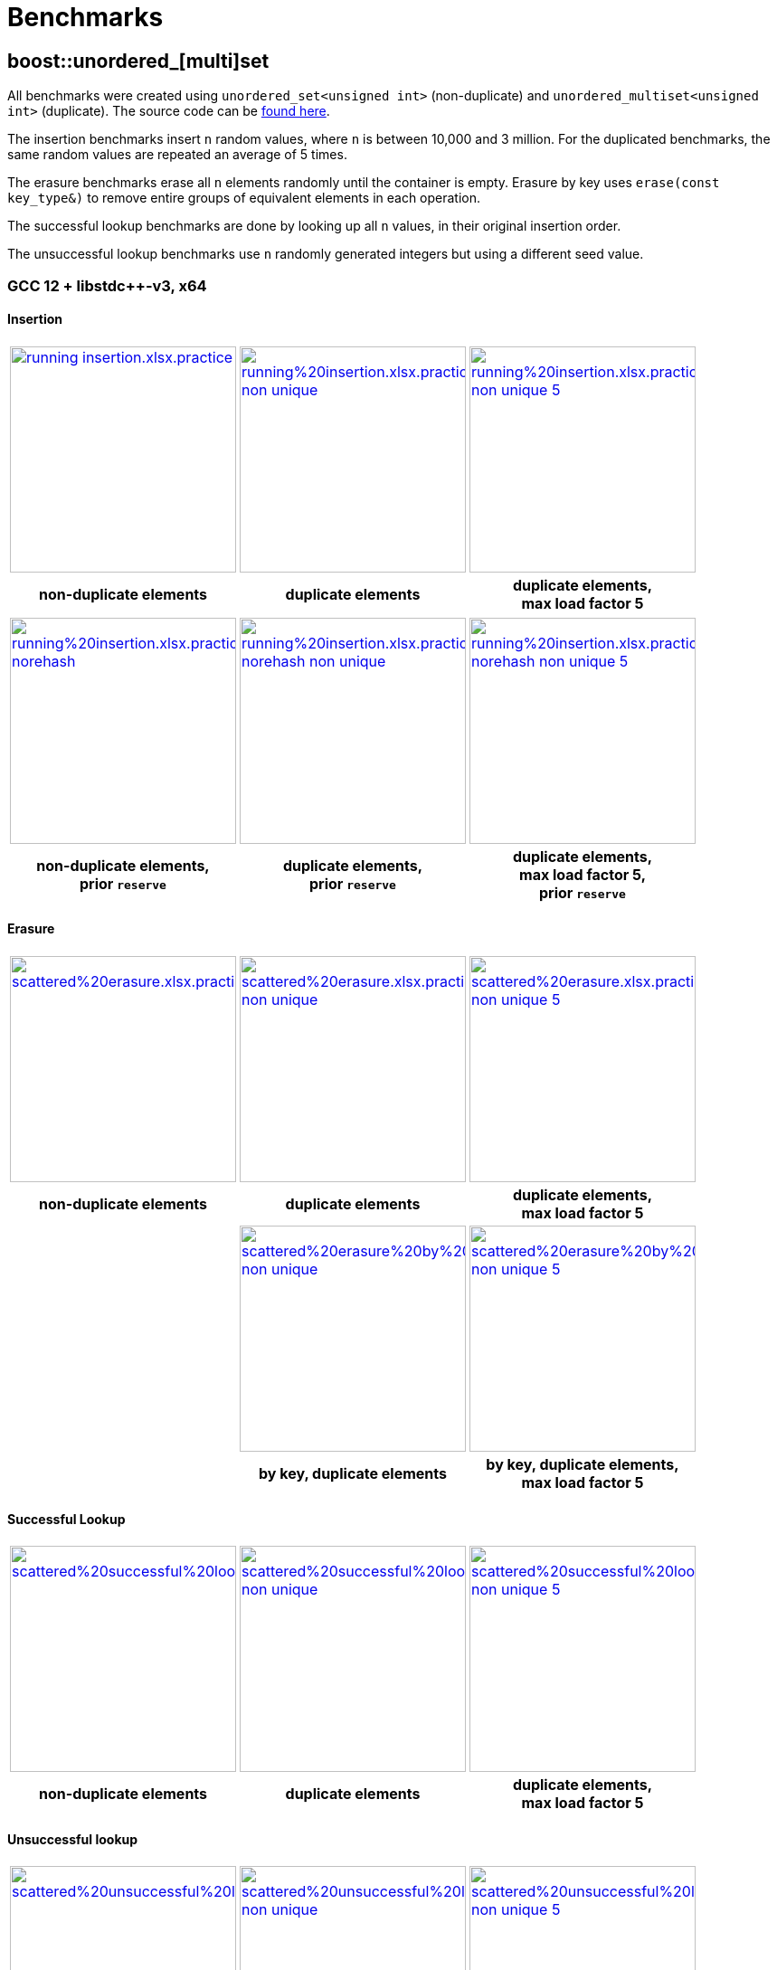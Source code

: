 [#benchmarks]
:idprefix: benchmarks_
:imagesdir: ../diagrams

= Benchmarks

== boost::unordered_[multi]set

All benchmarks were created using `unordered_set<unsigned int>` (non-duplicate) and `unordered_multiset<unsigned int>` (duplicate). The source code can be https://github.com/boostorg/boost_unordered_benchmarks/tree/boost_unordered_set[found here^].

The insertion benchmarks insert `n` random values, where `n` is between 10,000 and 3 million. For the duplicated benchmarks, the same random values are repeated an average of 5 times.

The erasure benchmarks erase all `n` elements randomly until the container is empty. Erasure by key uses `erase(const key_type&)` to remove entire groups of equivalent elements in each operation.

The successful lookup benchmarks are done by looking up all `n` values, in their original insertion order.

The unsuccessful lookup benchmarks use `n` randomly generated integers but using a different seed value.

=== GCC 12 + libstdc++-v3, x64

==== Insertion

[caption=]
[cols="3*^.^a", frame=all, grid=all]
|===

|image::benchmarks-set/gcc/running insertion.xlsx.practice.png[width=250,link=../diagrams/benchmarks-set/gcc/running insertion.xlsx.practice.png,window=_blank]
|image::benchmarks-set/gcc/running%20insertion.xlsx.practice non-unique.png[width=250,link=../diagrams/benchmarks-set/gcc/running%20insertion.xlsx.practice non-unique.png,window=_blank]
|image::benchmarks-set/gcc/running%20insertion.xlsx.practice non-unique 5.png[width=250,link=../diagrams/benchmarks-set/gcc/running%20insertion.xlsx.practice non-unique 5.png,window=_blank]

h|non-duplicate elements 
h|duplicate elements 
h|duplicate elements, +
max load factor 5
|===

[caption=]
[cols="3*^.^a", frame=all, grid=all]
|===

|image::benchmarks-set/gcc/running%20insertion.xlsx.practice norehash.png[width=250,link=../diagrams/benchmarks-set/gcc/running%20insertion.xlsx.practice norehash.png,window=_blank]
|image::benchmarks-set/gcc/running%20insertion.xlsx.practice norehash non-unique.png[width=250,link=../diagrams/benchmarks-set/gcc/running%20insertion.xlsx.practice norehash non-unique.png,window=_blank]
|image::benchmarks-set/gcc/running%20insertion.xlsx.practice norehash non-unique 5.png[width=250,link=../diagrams/benchmarks-set/gcc/running%20insertion.xlsx.practice norehash non-unique 5.png,window=_blank]

h|non-duplicate elements, +
prior `reserve`
h|duplicate elements, +
prior `reserve` 
h|duplicate elements, +
max load factor 5, +
prior `reserve`

|===

==== Erasure

[caption=]
[cols="3*^.^a", frame=all, grid=all]
|===

|image::benchmarks-set/gcc/scattered%20erasure.xlsx.practice.png[width=250,link=../diagrams/benchmarks-set/gcc/scattered%20erasure.xlsx.practice.png,window=_blank]
|image::benchmarks-set/gcc/scattered%20erasure.xlsx.practice non-unique.png[width=250,link=../diagrams/benchmarks-set/gcc/scattered%20erasure.xlsx.practice non-unique.png,window=_blank]
|image::benchmarks-set/gcc/scattered%20erasure.xlsx.practice non-unique 5.png[width=250,link=../diagrams/benchmarks-set/gcc/scattered%20erasure.xlsx.practice non-unique 5.png,window=_blank]

h|non-duplicate elements 
h|duplicate elements 
h|duplicate elements, +
max load factor 5

|
|image::benchmarks-set/gcc/scattered%20erasure%20by%20key.xlsx.practice non-unique.png[width=250,link=../diagrams/benchmarks-set/gcc/scattered%20erasure%20by%20key.xlsx.practice non-unique.png,window=_blank]
|image::benchmarks-set/gcc/scattered%20erasure%20by%20key.xlsx.practice non-unique 5.png[width=250,link=../diagrams/benchmarks-set/gcc/scattered%20erasure%20by%20key.xlsx.practice non-unique 5.png,window=_blank]

|
h|by key, duplicate elements 
h|by key, duplicate elements, +
max load factor 5

|===

==== Successful Lookup

[caption=]
[cols="3*^.^a", frame=all, grid=all]
|===

|image::benchmarks-set/gcc/scattered%20successful%20looukp.xlsx.practice.png[width=250,window=_blank,link=../diagrams/benchmarks-set/gcc/scattered%20successful%20looukp.xlsx.practice.png]
|image::benchmarks-set/gcc/scattered%20successful%20looukp.xlsx.practice non-unique.png[width=250,window=_blank,link=../diagrams/benchmarks-set/gcc/scattered%20successful%20looukp.xlsx.practice non-unique.png]
|image::benchmarks-set/gcc/scattered%20successful%20looukp.xlsx.practice non-unique 5.png[width=250,window=_blank,link=../diagrams/benchmarks-set/gcc/scattered%20successful%20looukp.xlsx.practice non-unique 5.png]

h|non-duplicate elements
h|duplicate elements
h|duplicate elements, +
max load factor 5

|===

==== Unsuccessful lookup

[caption=]
[cols="3*^.^a", frame=all, grid=all]
|===

|image::benchmarks-set/gcc/scattered%20unsuccessful%20looukp.xlsx.practice.png[width=250,window=_blank,link=../diagrams/benchmarks-set/gcc/scattered%20unsuccessful%20looukp.xlsx.practice.png]
|image::benchmarks-set/gcc/scattered%20unsuccessful%20looukp.xlsx.practice non-unique.png[width=250,window=_blank,link=../diagrams/benchmarks-set/gcc/scattered%20unsuccessful%20looukp.xlsx.practice non-unique.png]
|image::benchmarks-set/gcc/scattered%20unsuccessful%20looukp.xlsx.practice non-unique 5.png[width=250,window=_blank,link=../diagrams/benchmarks-set/gcc/scattered%20unsuccessful%20looukp.xlsx.practice non-unique 5.png]

h|non-duplicate elements
h|duplicate elements
h|duplicate elements, +
max load factor 5

|===

=== Clang 15 + libc++, x64

==== Insertion

[caption=]
[cols="3*^.^a", frame=all, grid=all]
|===

|image::benchmarks-set/clang_libcpp/running%20insertion.xlsx.practice.png[width=250, window=_blank,link=../diagrams/benchmarks-set/clang_libcpp/running%20insertion.xlsx.practice.png]
|image::benchmarks-set/clang_libcpp/running%20insertion.xlsx.practice non-unique.png[width=250, window=_blank,link=../diagrams/benchmarks-set/clang_libcpp/running%20insertion.xlsx.practice non-unique.png]
|image::benchmarks-set/clang_libcpp/running%20insertion.xlsx.practice non-unique 5.png[width=250, window=_blank,link=../diagrams/benchmarks-set/clang_libcpp/running%20insertion.xlsx.practice non-unique 5.png]

h|non-duplicate elements
h|duplicate elements
h|duplicate elements, +
max load factor 5

|===

[caption=]
[cols="3*^.^a", frame=all, grid=all]
|===

|image::benchmarks-set/clang_libcpp/running%20insertion.xlsx.practice norehash.png[width=250,window=_blank,link=../diagrams/benchmarks-set/clang_libcpp/running%20insertion.xlsx.practice norehash.png]
|image::benchmarks-set/clang_libcpp/running%20insertion.xlsx.practice norehash non-unique.png[width=250,window=_blank,link=../diagrams/benchmarks-set/clang_libcpp/running%20insertion.xlsx.practice norehash non-unique.png]
|image::benchmarks-set/clang_libcpp/running%20insertion.xlsx.practice norehash non-unique 5.png[width=250,window=_blank,link=../diagrams/benchmarks-set/clang_libcpp/running%20insertion.xlsx.practice norehash non-unique 5.png]

h|non-duplicate elements, +
prior `reserve`
h|duplicate elements, +
prior `reserve`
h|duplicate elements, +
max load factor 5, +
prior `reserve`

|===

==== Erasure

[caption=]
[cols="3*^.^a", frame=all, grid=all]
|===

|image::benchmarks-set/clang_libcpp/scattered%20erasure.xlsx.practice.png[width=250,window=_blank,link=../diagrams/benchmarks-set/clang_libcpp/scattered%20erasure.xlsx.practice.png]
|image::benchmarks-set/clang_libcpp/scattered%20erasure.xlsx.practice non-unique.png[width=250,window=_blank,link=../diagrams/benchmarks-set/clang_libcpp/scattered%20erasure.xlsx.practice non-unique.png]
|image::benchmarks-set/clang_libcpp/scattered%20erasure.xlsx.practice non-unique 5.png[width=250,window=_blank,link=../diagrams/benchmarks-set/clang_libcpp/scattered%20erasure.xlsx.practice non-unique 5.png]

h|non-duplicate elements
h|duplicate elements
h|duplicate elements, +
max load factor 5

|
|image::benchmarks-set/clang_libcpp/scattered%20erasure%20by%20key.xlsx.practice non-unique.png[width=250,link=../diagrams/benchmarks-set/clang_libcpp/scattered%20erasure%20by%20key.xlsx.practice non-unique.png,window=_blank]
|image::benchmarks-set/clang_libcpp/scattered%20erasure%20by%20key.xlsx.practice non-unique 5.png[width=250,link=../diagrams/benchmarks-set/clang_libcpp/scattered%20erasure%20by%20key.xlsx.practice non-unique 5.png,window=_blank]

|
h|by key, duplicate elements 
h|by key, duplicate elements, +
max load factor 5

|===

==== Successful lookup

[caption=]
[cols="3*^.^a", frame=all, grid=all]
|===

|image::benchmarks-set/clang_libcpp/scattered%20successful%20looukp.xlsx.practice.png[width=250,window=_blank,link=../diagrams/benchmarks-set/clang_libcpp/scattered%20successful%20looukp.xlsx.practice.png]
|image::benchmarks-set/clang_libcpp/scattered%20successful%20looukp.xlsx.practice non-unique.png[width=250,window=_blank,link=../diagrams/benchmarks-set/clang_libcpp/scattered%20successful%20looukp.xlsx.practice non-unique.png]
|image::benchmarks-set/clang_libcpp/scattered%20successful%20looukp.xlsx.practice non-unique 5.png[width=250,window=_blank,link=../diagrams/benchmarks-set/clang_libcpp/scattered%20successful%20looukp.xlsx.practice non-unique 5.png]

h|non-duplicate elements
h|duplicate elements
h|duplicate elements, +
max load factor 5

|===

==== Unsuccessful lookup

[caption=]
[cols="3*^.^a", frame=all, grid=all]
|===

|image::benchmarks-set/clang_libcpp/scattered%20unsuccessful%20looukp.xlsx.practice.png[width=250,window=_blank,link=../diagrams/benchmarks-set/clang_libcpp/scattered%20unsuccessful%20looukp.xlsx.practice.png]
|image::benchmarks-set/clang_libcpp/scattered%20unsuccessful%20looukp.xlsx.practice non-unique.png[width=250,window=_blank,link=../diagrams/benchmarks-set/clang_libcpp/scattered%20unsuccessful%20looukp.xlsx.practice non-unique.png]
|image::benchmarks-set/clang_libcpp/scattered%20unsuccessful%20looukp.xlsx.practice non-unique 5.png[width=250,window=_blank,link=../diagrams/benchmarks-set/clang_libcpp/scattered%20unsuccessful%20looukp.xlsx.practice non-unique 5.png]

h|non-duplicate elements
h|duplicate elements
h|duplicate elements, +
max load factor 5

|===

=== Visual Studio 2022 + Dinkumware, x64

==== Insertion

[caption=]
[cols="3*^.^a", frame=all, grid=all]
|===

|image::benchmarks-set/vs/running%20insertion.xlsx.practice.png[width=250,window=_blank,link=../diagrams/benchmarks-set/vs/running%20insertion.xlsx.practice.png]
|image::benchmarks-set/vs/running%20insertion.xlsx.practice non-unique.png[width=250,window=_blank,link=../diagrams/benchmarks-set/vs/running%20insertion.xlsx.practice non-unique.png]
|image::benchmarks-set/vs/running%20insertion.xlsx.practice non-unique 5.png[width=250,window=_blank,link=../diagrams/benchmarks-set/vs/running%20insertion.xlsx.practice non-unique 5.png]

h|non-duplicate elements
h|duplicate elements
h|duplicate elements, +
max load factor 5

|===

[caption=]
[cols="3*^.^a", frame=all, grid=all]
|===

|image::benchmarks-set/vs/running%20insertion.xlsx.practice norehash.png[width=250,window=_blank,link=../diagrams/benchmarks-set/vs/running%20insertion.xlsx.practice norehash.png]
|image::benchmarks-set/vs/running%20insertion.xlsx.practice norehash non-unique.png[width=250,window=_blank,link=../diagrams/benchmarks-set/vs/running%20insertion.xlsx.practice norehash non-unique.png]
|image::benchmarks-set/vs/running%20insertion.xlsx.practice norehash non-unique 5.png[width=250,window=_blank,link=../diagrams/benchmarks-set/vs/running%20insertion.xlsx.practice norehash non-unique 5.png]

h|non-duplicate elements, +
prior `reserve`
h|duplicate elements, +
prior `reserve`
h|duplicate elements, +
max load factor 5, +
prior `reserve`

|===

==== Erasure

[caption=]
[cols="3*^.^a", frame=all, grid=all]
|===

|image::benchmarks-set/vs/scattered%20erasure.xlsx.practice.png[width=250,window=_blank,link=../diagrams/benchmarks-set/vs/scattered%20erasure.xlsx.practice.png]
|image::benchmarks-set/vs/scattered%20erasure.xlsx.practice non-unique.png[width=250,window=_blank,link=../diagrams/benchmarks-set/vs/scattered%20erasure.xlsx.practice non-unique.png]
|image::benchmarks-set/vs/scattered%20erasure.xlsx.practice non-unique 5.png[width=250,window=_blank,link=../diagrams/benchmarks-set/vs/scattered%20erasure.xlsx.practice non-unique 5.png]

h|non-duplicate elements
h|duplicate elements
h|duplicate elements, +
max load factor 5

|
|image::benchmarks-set/vs/scattered%20erasure%20by%20key.xlsx.practice non-unique.png[width=250,link=../diagrams/benchmarks-set/vs/scattered%20erasure%20by%20key.xlsx.practice non-unique.png,window=_blank]
|image::benchmarks-set/vs/scattered%20erasure%20by%20key.xlsx.practice non-unique 5.png[width=250,link=../diagrams/benchmarks-set/vs/scattered%20erasure%20by%20key.xlsx.practice non-unique 5.png,window=_blank]

|
h|by key, duplicate elements 
h|by key, duplicate elements, +
max load factor 5

|===

==== Successful lookup

[caption=]
[cols="3*^.^a", frame=all, grid=all]
|===

|image::benchmarks-set/vs/scattered%20successful%20looukp.xlsx.practice.png[width=250,window=_blank,link=../diagrams/benchmarks-set/vs/scattered%20successful%20looukp.xlsx.practice.png]
|image::benchmarks-set/vs/scattered%20successful%20looukp.xlsx.practice non-unique.png[width=250,window=_blank,link=../diagrams/benchmarks-set/vs/scattered%20successful%20looukp.xlsx.practice non-unique.png]
|image::benchmarks-set/vs/scattered%20successful%20looukp.xlsx.practice non-unique 5.png[width=250,window=_blank,link=../diagrams/benchmarks-set/vs/scattered%20successful%20looukp.xlsx.practice non-unique 5.png]

h|non-duplicate elements
h|duplicate elements
h|duplicate elements, +
max load factor 5

|===

==== Unsuccessful lookup

[caption=]
[cols="3*^.^a", frame=all, grid=all]
|===

|image::benchmarks-set/vs/scattered%20unsuccessful%20looukp.xlsx.practice.png[width=250,window=_blank,link=../diagrams/benchmarks-set/vs/scattered%20unsuccessful%20looukp.xlsx.practice.png]
|image::benchmarks-set/vs/scattered%20unsuccessful%20looukp.xlsx.practice non-unique.png[width=250,window=_blank,link=../diagrams/benchmarks-set/vs/scattered%20unsuccessful%20looukp.xlsx.practice non-unique.png]
|image::benchmarks-set/vs/scattered%20unsuccessful%20looukp.xlsx.practice non-unique 5.png[width=250,window=_blank,link=../diagrams/benchmarks-set/vs/scattered%20unsuccessful%20looukp.xlsx.practice non-unique 5.png]

h|non-duplicate elements
h|duplicate elements
h|duplicate elements, +
max load factor 5

|===

== boost::unordered_(flat|node)_map

All benchmarks were created using:

* `https://abseil.io/docs/cpp/guides/container[absl::flat_hash_map^]<uint64_t, uint64_t>`
* `boost::unordered_map<uint64_t, uint64_t>`
* `boost::unordered_flat_map<uint64_t, uint64_t>`
* `boost::unordered_node_map<uint64_t, uint64_t>`

The source code can be https://github.com/boostorg/boost_unordered_benchmarks/tree/boost_unordered_flat_map[found here^].

The insertion benchmarks insert `n` random values, where `n` is between 10,000 and 10 million.

The erasure benchmarks erase traverse the `n` elements and erase those with odd key (50% on average).

The successful lookup benchmarks are done by looking up all `n` values, in their original insertion order.

The unsuccessful lookup benchmarks use `n` randomly generated integers but using a different seed value.


=== GCC 12, x64


[caption=]
[cols="4*^.^a", frame=all, grid=all]
|===

|image::benchmarks-flat_map/gcc-x64/Running%20insertion.xlsx.plot.png[width=250,window=_blank,link=../diagrams/benchmarks-flat_map/gcc-x64/Running%20insertion.xlsx.plot.png]
|image::benchmarks-flat_map/gcc-x64/Running%20erasure.xlsx.plot.png[width=250,window=_blank,link=../diagrams/benchmarks-flat_map/gcc-x64/Running%20erasure.xlsx.plot.png]
|image::benchmarks-flat_map/gcc-x64/Scattered%20successful%20looukp.xlsx.plot.png[width=250,window=_blank,link=../diagrams/benchmarks-flat_map/gcc-x64/Scattered%20successful%20looukp.xlsx.plot.png]
|image::benchmarks-flat_map/gcc-x64/Scattered%20unsuccessful%20looukp.xlsx.plot.png[width=250,window=_blank,link=../diagrams/benchmarks-flat_map/gcc-x64/Scattered%20unsuccessful%20looukp.xlsx.plot.png]

h|running insertion
h|running erasure
h|successful lookup
h|unsuccessful lookup

|===

=== Clang 15, x64


[caption=]
[cols="4*^.^a", frame=all, grid=all]
|===

|image::benchmarks-flat_map/clang-x64/Running%20insertion.xlsx.plot.png[width=250,window=_blank,link=../diagrams/benchmarks-flat_map/clang-x64/Running%20insertion.xlsx.plot.png]
|image::benchmarks-flat_map/clang-x64/Running%20erasure.xlsx.plot.png[width=250,window=_blank,link=../diagrams/benchmarks-flat_map/clang-x64/Running%20erasure.xlsx.plot.png]
|image::benchmarks-flat_map/clang-x64/Scattered%20successful%20looukp.xlsx.plot.png[width=250,window=_blank,link=../diagrams/benchmarks-flat_map/clang-x64/Scattered%20successful%20looukp.xlsx.plot.png]
|image::benchmarks-flat_map/clang-x64/Scattered%20unsuccessful%20looukp.xlsx.plot.png[width=250,window=_blank,link=../diagrams/benchmarks-flat_map/clang-x64/Scattered%20unsuccessful%20looukp.xlsx.plot.png]

h|running insertion
h|running erasure
h|successful lookup
h|unsuccessful lookup

|===

=== Visual Studio 2022, x64


[caption=]
[cols="4*^.^a", frame=all, grid=all]
|===

|image::benchmarks-flat_map/vs-x64/Running%20insertion.xlsx.plot.png[width=250,window=_blank,link=../diagrams/benchmarks-flat_map/vs-x64/Running%20insertion.xlsx.plot.png]
|image::benchmarks-flat_map/vs-x64/Running%20erasure.xlsx.plot.png[width=250,window=_blank,link=../diagrams/benchmarks-flat_map/vs-x64/Running%20erasure.xlsx.plot.png]
|image::benchmarks-flat_map/vs-x64/Scattered%20successful%20looukp.xlsx.plot.png[width=250,window=_blank,link=../diagrams/benchmarks-flat_map/vs-x64/Scattered%20successful%20looukp.xlsx.plot.png]
|image::benchmarks-flat_map/vs-x64/Scattered%20unsuccessful%20looukp.xlsx.plot.png[width=250,window=_blank,link=../diagrams/benchmarks-flat_map/vs-x64/Scattered%20unsuccessful%20looukp.xlsx.plot.png]

h|running insertion
h|running erasure
h|successful lookup
h|unsuccessful lookup

|===

=== Clang 12, ARM64


[caption=]
[cols="4*^.^a", frame=all, grid=all]
|===

|image::benchmarks-flat_map/clang-arm64/Running%20insertion.xlsx.plot.png[width=250,window=_blank,link=../diagrams/benchmarks-flat_map/clang-arm64/Running%20insertion.xlsx.plot.png]
|image::benchmarks-flat_map/clang-arm64/Running%20erasure.xlsx.plot.png[width=250,window=_blank,link=../diagrams/benchmarks-flat_map/clang-arm64/Running%20erasure.xlsx.plot.png]
|image::benchmarks-flat_map/clang-arm64/Scattered%20successful%20looukp.xlsx.plot.png[width=250,window=_blank,link=../diagrams/benchmarks-flat_map/clang-arm64/Scattered%20successful%20looukp.xlsx.plot.png]
|image::benchmarks-flat_map/clang-arm64/Scattered%20unsuccessful%20looukp.xlsx.plot.png[width=250,window=_blank,link=../diagrams/benchmarks-flat_map/clang-arm64/Scattered%20unsuccessful%20looukp.xlsx.plot.png]

h|running insertion
h|running erasure
h|successful lookup
h|unsuccessful lookup

|===

=== GCC 12, x86


[caption=]
[cols="4*^.^a", frame=all, grid=all]
|===

|image::benchmarks-flat_map/gcc-x86/Running%20insertion.xlsx.plot.png[width=250,window=_blank,link=../diagrams/benchmarks-flat_map/gcc-x86/Running%20insertion.xlsx.plot.png]
|image::benchmarks-flat_map/gcc-x86/Running%20erasure.xlsx.plot.png[width=250,window=_blank,link=../diagrams/benchmarks-flat_map/gcc-x86/Running%20erasure.xlsx.plot.png]
|image::benchmarks-flat_map/gcc-x86/Scattered%20successful%20looukp.xlsx.plot.png[width=250,window=_blank,link=../diagrams/benchmarks-flat_map/gcc-x86/Scattered%20successful%20looukp.xlsx.plot.png]
|image::benchmarks-flat_map/gcc-x86/Scattered%20unsuccessful%20looukp.xlsx.plot.png[width=250,window=_blank,link=../diagrams/benchmarks-flat_map/gcc-x86/Scattered%20unsuccessful%20looukp.xlsx.plot.png]

h|running insertion
h|running erasure
h|successful lookup
h|unsuccessful lookup

|===

=== Clang 15, x86


[caption=]
[cols="4*^.^a", frame=all, grid=all]
|===

|image::benchmarks-flat_map/clang-x86/Running%20insertion.xlsx.plot.png[width=250,window=_blank,link=../diagrams/benchmarks-flat_map/clang-x86/Running%20insertion.xlsx.plot.png]
|image::benchmarks-flat_map/clang-x86/Running%20erasure.xlsx.plot.png[width=250,window=_blank,link=../diagrams/benchmarks-flat_map/clang-x86/Running%20erasure.xlsx.plot.png]
|image::benchmarks-flat_map/clang-x86/Scattered%20successful%20looukp.xlsx.plot.png[width=250,window=_blank,link=../diagrams/benchmarks-flat_map/clang-x86/Scattered%20successful%20looukp.xlsx.plot.png]
|image::benchmarks-flat_map/clang-x86/Scattered%20unsuccessful%20looukp.xlsx.plot.png[width=250,window=_blank,link=../diagrams/benchmarks-flat_map/clang-x86/Scattered%20unsuccessful%20looukp.xlsx.plot.png]

h|running insertion
h|running erasure
h|successful lookup
h|unsuccessful lookup

|===

=== Visual Studio 2022, x86


[caption=]
[cols="4*^.^a", frame=all, grid=all]
|===

|image::benchmarks-flat_map/vs-x86/Running%20insertion.xlsx.plot.png[width=250,window=_blank,link=../diagrams/benchmarks-flat_map/vs-x86/Running%20insertion.xlsx.plot.png]
|image::benchmarks-flat_map/vs-x86/Running%20erasure.xlsx.plot.png[width=250,window=_blank,link=../diagrams/benchmarks-flat_map/vs-x86/Running%20erasure.xlsx.plot.png]
|image::benchmarks-flat_map/vs-x86/Scattered%20successful%20looukp.xlsx.plot.png[width=250,window=_blank,link=../diagrams/benchmarks-flat_map/vs-x86/Scattered%20successful%20looukp.xlsx.plot.png]
|image::benchmarks-flat_map/vs-x86/Scattered%20unsuccessful%20looukp.xlsx.plot.png[width=250,window=_blank,link=../diagrams/benchmarks-flat_map/vs-x86/Scattered%20unsuccessful%20looukp.xlsx.plot.png]

h|running insertion
h|running erasure
h|successful lookup
h|unsuccessful lookup

|===

== boost::concurrent_(flat|node)_map

All benchmarks were created using:

* `https://spec.oneapi.io/versions/latest/elements/oneTBB/source/containers/concurrent_hash_map_cls.html[oneapi::tbb::concurrent_hash_map^]<int, int>`
* `https://github.com/greg7mdp/gtl/blob/main/docs/phmap.md[gtl::parallel_flat_hash_map^]<int, int>` with 64 submaps
* `boost::concurrent_flat_map<int, int>`
* `boost::concurrent_node_map<int, int>`

The source code can be https://github.com/boostorg/boost_unordered_benchmarks/tree/boost_concurrent_flat_map[found here^].

The benchmarks exercise a number of threads _T_ (between 1 and 16) concurrently performing operations
randomly chosen among **update**, **successful lookup** and **unsuccessful lookup**. The keys used in the
operations follow a https://en.wikipedia.org/wiki/Zipf%27s_law#Formal_definition[Zipf distribution^]
with different _skew_ parameters: the higher the skew, the more concentrated are the keys in the lower values
of the covered range.

`boost::concurrent_flat_map` and `boost::concurrent_node_map` are exercised using both regular and xref:#concurrent_bulk_visitation[bulk visitation]:
in the latter case, lookup keys are buffered in a local array and then processed at
once each time the buffer reaches xref:#concurrent_flat_map_constants[`bulk_visit_size`].

=== GCC 12, x64


[caption=]
[cols="3*^.^a", frame=all, grid=all]
|===

|image::benchmarks-concurrent_map/gcc-x64/Parallel%20workload.xlsx.500k%2C%200.01.png[width=250,window=_blank,link=../diagrams/benchmarks-concurrent_map/gcc-x64/Parallel%20workload.xlsx.500k%2C%200.01.png]
|image::benchmarks-concurrent_map/gcc-x64/Parallel%20workload.xlsx.500k%2C%200.5.png[width=250,window=_blank,link=../diagrams/benchmarks-concurrent_map/gcc-x64/Parallel%20workload.xlsx.500k%2C%200.5.png]
|image::benchmarks-concurrent_map/gcc-x64/Parallel%20workload.xlsx.500k%2C%200.99.png[width=250,window=_blank,link=../diagrams/benchmarks-concurrent_map/gcc-x64/Parallel%20workload.xlsx.500k%2C%200.99.png]

h|500k updates, 4.5M lookups +
skew=0.01
h|500k updates, 4.5M lookups +
skew=0.5
h|500k updates, 4.5M lookups +
skew=0.99
|===

[caption=]
[cols="3*^.^a", frame=all, grid=all]
|===

|image::benchmarks-concurrent_map/gcc-x64/Parallel%20workload.xlsx.5M%2C%200.01.png[width=250,window=_blank,link=../diagrams/benchmarks-concurrent_map/gcc-x64/Parallel%20workload.xlsx.5M%2C%200.01.png]
|image::benchmarks-concurrent_map/gcc-x64/Parallel%20workload.xlsx.5M%2C%200.5.png[width=250,window=_blank,link=../diagrams/benchmarks-concurrent_map/gcc-x64/Parallel%20workload.xlsx.5M%2C%200.5.png]
|image::benchmarks-concurrent_map/gcc-x64/Parallel%20workload.xlsx.5M%2C%200.99.png[width=250,window=_blank,link=../diagrams/benchmarks-concurrent_map/gcc-x64/Parallel%20workload.xlsx.5M%2C%200.99.png]

h|5M updates, 45M lookups +
skew=0.01
h|5M updates, 45M lookups +
skew=0.5
h|5M updates, 45M lookups +
skew=0.99
|===

=== Clang 15, x64


[caption=]
[cols="3*^.^a", frame=all, grid=all]
|===

|image::benchmarks-concurrent_map/clang-x64/Parallel%20workload.xlsx.500k%2C%200.01.png[width=250,window=_blank,link=../diagrams/benchmarks-concurrent_map/clang-x64/Parallel%20workload.xlsx.500k%2C%200.01.png]
|image::benchmarks-concurrent_map/clang-x64/Parallel%20workload.xlsx.500k%2C%200.5.png[width=250,window=_blank,link=../diagrams/benchmarks-concurrent_map/clang-x64/Parallel%20workload.xlsx.500k%2C%200.5.png]
|image::benchmarks-concurrent_map/clang-x64/Parallel%20workload.xlsx.500k%2C%200.99.png[width=250,window=_blank,link=../diagrams/benchmarks-concurrent_map/clang-x64/Parallel%20workload.xlsx.500k%2C%200.99.png]

h|500k updates, 4.5M lookups +
skew=0.01
h|500k updates, 4.5M lookups +
skew=0.5
h|500k updates, 4.5M lookups +
skew=0.99
|===

[caption=]
[cols="3*^.^a", frame=all, grid=all]
|===

|image::benchmarks-concurrent_map/clang-x64/Parallel%20workload.xlsx.5M%2C%200.01.png[width=250,window=_blank,link=../diagrams/benchmarks-concurrent_map/clang-x64/Parallel%20workload.xlsx.5M%2C%200.01.png]
|image::benchmarks-concurrent_map/clang-x64/Parallel%20workload.xlsx.5M%2C%200.5.png[width=250,window=_blank,link=../diagrams/benchmarks-concurrent_map/clang-x64/Parallel%20workload.xlsx.5M%2C%200.5.png]
|image::benchmarks-concurrent_map/clang-x64/Parallel%20workload.xlsx.5M%2C%200.99.png[width=250,window=_blank,link=../diagrams/benchmarks-concurrent_map/clang-x64/Parallel%20workload.xlsx.5M%2C%200.99.png]

h|5M updates, 45M lookups +
skew=0.01
h|5M updates, 45M lookups +
skew=0.5
h|5M updates, 45M lookups +
skew=0.99
|===

=== Visual Studio 2022, x64


[caption=]
[cols="3*^.^a", frame=all, grid=all]
|===

|image::benchmarks-concurrent_map/vs-x64/Parallel%20workload.xlsx.500k%2C%200.01.png[width=250,window=_blank,link=../diagrams/benchmarks-concurrent_map/vs-x64/Parallel%20workload.xlsx.500k%2C%200.01.png]
|image::benchmarks-concurrent_map/vs-x64/Parallel%20workload.xlsx.500k%2C%200.5.png[width=250,window=_blank,link=../diagrams/benchmarks-concurrent_map/vs-x64/Parallel%20workload.xlsx.500k%2C%200.5.png]
|image::benchmarks-concurrent_map/vs-x64/Parallel%20workload.xlsx.500k%2C%200.99.png[width=250,window=_blank,link=../diagrams/benchmarks-concurrent_map/vs-x64/Parallel%20workload.xlsx.500k%2C%200.99.png]

h|500k updates, 4.5M lookups +
skew=0.01
h|500k updates, 4.5M lookups +
skew=0.5
h|500k updates, 4.5M lookups +
skew=0.99
|===

[caption=]
[cols="3*^.^a", frame=all, grid=all]
|===

|image::benchmarks-concurrent_map/vs-x64/Parallel%20workload.xlsx.5M%2C%200.01.png[width=250,window=_blank,link=../diagrams/benchmarks-concurrent_map/vs-x64/Parallel%20workload.xlsx.5M%2C%200.01.png]
|image::benchmarks-concurrent_map/vs-x64/Parallel%20workload.xlsx.5M%2C%200.5.png[width=250,window=_blank,link=../diagrams/benchmarks-concurrent_map/vs-x64/Parallel%20workload.xlsx.5M%2C%200.5.png]
|image::benchmarks-concurrent_map/vs-x64/Parallel%20workload.xlsx.5M%2C%200.99.png[width=250,window=_blank,link=../diagrams/benchmarks-concurrent_map/vs-x64/Parallel%20workload.xlsx.5M%2C%200.99.png]

h|5M updates, 45M lookups +
skew=0.01
h|5M updates, 45M lookups +
skew=0.5
h|5M updates, 45M lookups +
skew=0.99
|===

=== Clang 12, ARM64


[caption=]
[cols="3*^.^a", frame=all, grid=all]
|===

|image::benchmarks-concurrent_map/clang-arm64/Parallel%20workload.xlsx.500k%2C%200.01.png[width=250,window=_blank,link=../diagrams/benchmarks-concurrent_map/clang-arm64/Parallel%20workload.xlsx.500k%2C%200.01.png]
|image::benchmarks-concurrent_map/clang-arm64/Parallel%20workload.xlsx.500k%2C%200.5.png[width=250,window=_blank,link=../diagrams/benchmarks-concurrent_map/clang-arm64/Parallel%20workload.xlsx.500k%2C%200.5.png]
|image::benchmarks-concurrent_map/clang-arm64/Parallel%20workload.xlsx.500k%2C%200.99.png[width=250,window=_blank,link=../diagrams/benchmarks-concurrent_map/clang-arm64/Parallel%20workload.xlsx.500k%2C%200.99.png]

h|500k updates, 4.5M lookups +
skew=0.01
h|500k updates, 4.5M lookups +
skew=0.5
h|500k updates, 4.5M lookups +
skew=0.99
|===

[caption=]
[cols="3*^.^a", frame=all, grid=all]
|===

|image::benchmarks-concurrent_map/clang-arm64/Parallel%20workload.xlsx.5M%2C%200.01.png[width=250,window=_blank,link=../diagrams/benchmarks-concurrent_map/clang-arm64/Parallel%20workload.xlsx.5M%2C%200.01.png]
|image::benchmarks-concurrent_map/clang-arm64/Parallel%20workload.xlsx.5M%2C%200.5.png[width=250,window=_blank,link=../diagrams/benchmarks-concurrent_map/clang-arm64/Parallel%20workload.xlsx.5M%2C%200.5.png]
|image::benchmarks-concurrent_map/clang-arm64/Parallel%20workload.xlsx.5M%2C%200.99.png[width=250,window=_blank,link=../diagrams/benchmarks-concurrent_map/clang-arm64/Parallel%20workload.xlsx.5M%2C%200.99.png]

h|5M updates, 45M lookups +
skew=0.01
h|5M updates, 45M lookups +
skew=0.5
h|5M updates, 45M lookups +
skew=0.99
|===

=== GCC 12, x86


[caption=]
[cols="3*^.^a", frame=all, grid=all]
|===

|image::benchmarks-concurrent_map/gcc-x86/Parallel%20workload.xlsx.500k%2C%200.01.png[width=250,window=_blank,link=../diagrams/benchmarks-concurrent_map/gcc-x86/Parallel%20workload.xlsx.500k%2C%200.01.png]
|image::benchmarks-concurrent_map/gcc-x86/Parallel%20workload.xlsx.500k%2C%200.5.png[width=250,window=_blank,link=../diagrams/benchmarks-concurrent_map/gcc-x86/Parallel%20workload.xlsx.500k%2C%200.5.png]
|image::benchmarks-concurrent_map/gcc-x86/Parallel%20workload.xlsx.500k%2C%200.99.png[width=250,window=_blank,link=../diagrams/benchmarks-concurrent_map/gcc-x86/Parallel%20workload.xlsx.500k%2C%200.99.png]

h|500k updates, 4.5M lookups +
skew=0.01
h|500k updates, 4.5M lookups +
skew=0.5
h|500k updates, 4.5M lookups +
skew=0.99
|===

[caption=]
[cols="3*^.^a", frame=all, grid=all]
|===

|image::benchmarks-concurrent_map/gcc-x86/Parallel%20workload.xlsx.5M%2C%200.01.png[width=250,window=_blank,link=../diagrams/benchmarks-concurrent_map/gcc-x86/Parallel%20workload.xlsx.5M%2C%200.01.png]
|image::benchmarks-concurrent_map/gcc-x86/Parallel%20workload.xlsx.5M%2C%200.5.png[width=250,window=_blank,link=../diagrams/benchmarks-concurrent_map/gcc-x86/Parallel%20workload.xlsx.5M%2C%200.5.png]
|image::benchmarks-concurrent_map/gcc-x86/Parallel%20workload.xlsx.5M%2C%200.99.png[width=250,window=_blank,link=../diagrams/benchmarks-concurrent_map/gcc-x86/Parallel%20workload.xlsx.5M%2C%200.99.png]

h|5M updates, 45M lookups +
skew=0.01
h|5M updates, 45M lookups +
skew=0.5
h|5M updates, 45M lookups +
skew=0.99
|===

=== Clang 15, x86


[caption=]
[cols="3*^.^a", frame=all, grid=all]
|===

|image::benchmarks-concurrent_map/clang-x86/Parallel%20workload.xlsx.500k%2C%200.01.png[width=250,window=_blank,link=../diagrams/benchmarks-concurrent_map/clang-x86/Parallel%20workload.xlsx.500k%2C%200.01.png]
|image::benchmarks-concurrent_map/clang-x86/Parallel%20workload.xlsx.500k%2C%200.5.png[width=250,window=_blank,link=../diagrams/benchmarks-concurrent_map/clang-x86/Parallel%20workload.xlsx.500k%2C%200.5.png]
|image::benchmarks-concurrent_map/clang-x86/Parallel%20workload.xlsx.500k%2C%200.99.png[width=250,window=_blank,link=../diagrams/benchmarks-concurrent_map/clang-x86/Parallel%20workload.xlsx.500k%2C%200.99.png]

h|500k updates, 4.5M lookups +
skew=0.01
h|500k updates, 4.5M lookups +
skew=0.5
h|500k updates, 4.5M lookups +
skew=0.99
|===

[caption=]
[cols="3*^.^a", frame=all, grid=all]
|===

|image::benchmarks-concurrent_map/clang-x86/Parallel%20workload.xlsx.5M%2C%200.01.png[width=250,window=_blank,link=../diagrams/benchmarks-concurrent_map/clang-x86/Parallel%20workload.xlsx.5M%2C%200.01.png]
|image::benchmarks-concurrent_map/clang-x86/Parallel%20workload.xlsx.5M%2C%200.5.png[width=250,window=_blank,link=../diagrams/benchmarks-concurrent_map/clang-x86/Parallel%20workload.xlsx.5M%2C%200.5.png]
|image::benchmarks-concurrent_map/clang-x86/Parallel%20workload.xlsx.5M%2C%200.99.png[width=250,window=_blank,link=../diagrams/benchmarks-concurrent_map/clang-x86/Parallel%20workload.xlsx.5M%2C%200.99.png]

h|5M updates, 45M lookups +
skew=0.01
h|5M updates, 45M lookups +
skew=0.5
h|5M updates, 45M lookups +
skew=0.99
|===

=== Visual Studio 2022, x86


[caption=]
[cols="3*^.^a", frame=all, grid=all]
|===

|image::benchmarks-concurrent_map/vs-x86/Parallel%20workload.xlsx.500k%2C%200.01.png[width=250,window=_blank,link=../diagrams/benchmarks-concurrent_map/vs-x86/Parallel%20workload.xlsx.500k%2C%200.01.png]
|image::benchmarks-concurrent_map/vs-x86/Parallel%20workload.xlsx.500k%2C%200.5.png[width=250,window=_blank,link=../diagrams/benchmarks-concurrent_map/vs-x86/Parallel%20workload.xlsx.500k%2C%200.5.png]
|image::benchmarks-concurrent_map/vs-x86/Parallel%20workload.xlsx.500k%2C%200.99.png[width=250,window=_blank,link=../diagrams/benchmarks-concurrent_map/vs-x86/Parallel%20workload.xlsx.500k%2C%200.99.png]

h|500k updates, 4.5M lookups +
skew=0.01
h|500k updates, 4.5M lookups +
skew=0.5
h|500k updates, 4.5M lookups +
skew=0.99
|===

[caption=]
[cols="3*^.^a", frame=all, grid=all]
|===

|image::benchmarks-concurrent_map/vs-x86/Parallel%20workload.xlsx.5M%2C%200.01.png[width=250,window=_blank,link=../diagrams/benchmarks-concurrent_map/vs-x86/Parallel%20workload.xlsx.5M%2C%200.01.png]
|image::benchmarks-concurrent_map/vs-x86/Parallel%20workload.xlsx.5M%2C%200.5.png[width=250,window=_blank,link=../diagrams/benchmarks-concurrent_map/vs-x86/Parallel%20workload.xlsx.5M%2C%200.5.png]
|image::benchmarks-concurrent_map/vs-x86/Parallel%20workload.xlsx.5M%2C%200.99.png[width=250,window=_blank,link=../diagrams/benchmarks-concurrent_map/vs-x86/Parallel%20workload.xlsx.5M%2C%200.99.png]

h|5M updates, 45M lookups +
skew=0.01
h|5M updates, 45M lookups +
skew=0.5
h|5M updates, 45M lookups +
skew=0.99
|===
